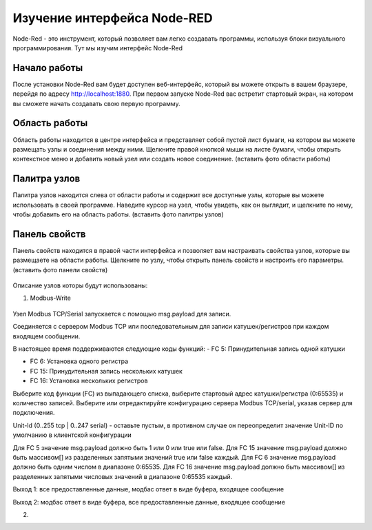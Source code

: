 
Изучение интерфейса Node-RED
----------------------------

Node-Red - это инструмент, который позволяет вам легко создавать программы, используя блоки визуального программирования. Тут мы изучим интерфейс Node-Red

Начало работы
~~~~~~~~~~~~~

После установки Node-Red вам будет доступен веб-интерфейс, который вы можете открыть в вашем браузере, перейдя по адресу http://localhost:1880. При первом запуске Node-Red вас встретит стартовый экран, на котором вы сможете начать создавать свою первую программу.




Область работы
~~~~~~~~~~~~~~

Область работы находится в центре интерфейса и представляет собой пустой лист бумаги, на котором вы можете размещать узлы и соединения между ними. Щелкните правой кнопкой мыши на листе бумаги, чтобы открыть контекстное меню и добавить новый узел или создать новое соединение.
(вставить фото области работы)

.. figure:: images/13.jpg
       :width: 60%
       :align: center
       :alt: установка



Палитра узлов
~~~~~~~~~~~~~

Палитра узлов находится слева от области работы и содержит все доступные узлы, которые вы можете использовать в своей программе. Наведите курсор на узел, чтобы увидеть, как он выглядит, и щелкните по нему, чтобы добавить его на область работы.
(вставить фото палитры узлов)

.. figure:: images/14.jpg
       :width: 60%
       :align: center
       :alt: установка



Панель свойств
~~~~~~~~~~~~~~

Панель свойств находится в правой части интерфейса и позволяет вам настраивать свойства узлов, которые вы размещаете на области работы. Щелкните по узлу, чтобы открыть панель свойств и настроить его параметры.
(вставить фото панели свойств)

.. figure:: images/15.jpg
       :width: 60%
       :align: center
       :alt: установка

       
Описание узлов которы будут использованы:

1. Modbus-Write

.. figure:: images/16.jpg
       :width: 60%
       :align: center
       :alt: установка


Узел Modbus TCP/Serial запускается с помощью msg.payload для записи.

Соединяется с сервером Modbus TCP или последовательным для записи катушек/регистров при каждом входящем сообщении.

В настоящее время поддерживаются следующие коды функций:
- FC 5: Принудительная запись одной катушки

- FC 6: Установка одного регистра

- FC 15: Принудительная запись нескольких катушек

- FC 16: Установка нескольких регистров

Выберите код функции (FC) из выпадающего списка, выберите стартовый адрес катушки/регистра (0:65535) и количество записей. Выберите или отредактируйте конфигурацию сервера Modbus TCP/serial, указав сервер для подключения.

Unit-Id (0..255 tcp | 0..247 serial) - оставьте пустым, в противном случае он переопределит значение Unit-ID по умолчанию в клиентской конфигурации

Для FC 5 значение msg.payload должно быть 1 или 0 или true или false. Для FC 15 значение msg.payload должно быть массивом[] из разделенных запятыми значений true или false каждый. Для FC 6 значение msg.payload должно быть одним числом в диапазоне 0:65535. Для FC 16 значение msg.payload должно быть массивом[] из разделенных запятыми числовых значений в диапазоне 0:65535 каждый.

Выход 1: все предоставленные данные, модбас ответ в виде буфера, входящее сообщение

Выход 2: модбас ответ в виде буфера, все предоставленные данные, входящее сообщение

2. 
